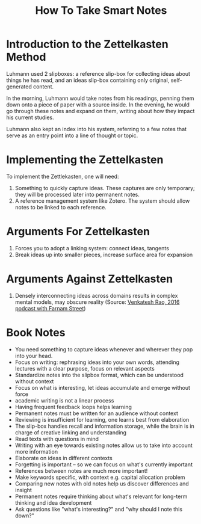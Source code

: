 :PROPERTIES:
:ID:       ea9dbdd4-cb1c-43bc-959f-afc2afc67b52
:ROAM_REFS: [cite:@ahrensHowTakeSmart2017]
:END:
#+title: How To Take Smart Notes

* Introduction to the Zettelkasten Method
:PROPERTIES:
:ID:       c9d33eae-6813-4712-825b-a44f050b2897
:END:

Luhmann used 2 slipboxes: a reference slip-box for collecting ideas about things
he has read, and an ideas slip-box containing only original, self-generated
content.

In the morning, Luhmann would take notes from his readings, penning them down
onto a piece of paper with a source inside. In the evening, he would go through
these notes and expand on them, writing about how they impact his current
studies.

Luhmann also kept an index into his system, referring to a few notes that serve
as an entry point into a line of thought or topic.

* Implementing the Zettelkasten
:PROPERTIES:
:ID:       8aaae80a-a751-4d8b-a32b-6779a1c33c38
:END:

To implement the Zettlekasten, one will need:

1. Something to quickly capture ideas. These captures are only temporary; they
   will be processed later into permanent notes.
2. A reference management system like Zotero. The system should allow notes to
   be linked to each reference.

* Arguments For Zettelkasten
:PROPERTIES:
:ID:       e5c45af0-4e7a-44f6-8303-c7d89364690f
:END:

1. Forces you to adopt a linking system: connect ideas, tangents
2. Break ideas up into smaller pieces, increase surface area for
   expansion

* Arguments Against Zettelkasten
:PROPERTIES:
:ID:       86945603-2d2f-4bba-9d52-ac80eb13a138
:END:

1. Densely interconnecting ideas across domains results in complex mental
   models, may obscure reality (Source:
   [[https://fs.blog/venkatesh-rao/][Venkatesh Rao, 2016 podcast with Farnam
   Street]])

* Book Notes
- You need something to capture ideas whenever and wherever they pop into your head.
- Focus on writing: rephrasing ideas into your own words, attending lectures with a clear purpose, focus on relevant aspects
- Standardize notes into the slipbox format, which can be understood without context
- Focus on what is interesting, let ideas accumulate and emerge without force
- academic writing is not a linear process
- Having frequent feedback loops helps learning
- Permanent notes must be written for an audience without context
- Reviewing is insufficient for learning, one learns best from elaboration
- The slip-box handles recall and information storage, while the brain is in charge of creative linking and understanding
- Read texts with questions in mind
- Writing with an eye towards existing notes allow us to take into account more information
- Elaborate on ideas in different contexts
- Forgetting is important -- so we can focus on what's currently important
- References between notes are much more important!
- Make keywords specific, with context e.g. capital allocation problem
- Comparing new notes with old notes help us discover differences and insight
- Permanent notes require thinking about what's relevant for long-term thinking and idea development
- Ask questions like "what's interesting?" and "why should I note this down?"
